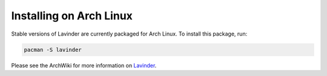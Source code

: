 ========================
Installing on Arch Linux
========================

Stable versions of Lavinder are currently packaged for Arch Linux. To install this package, run:

.. code-block:: bash

    pacman -S lavinder

Please see the ArchWiki for more information on `Lavinder`_.

.. _Lavinder: https://wiki.archlinux.org/index.php/Lavinder
